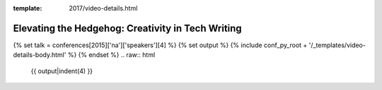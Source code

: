 :template: 2017/video-details.html

Elevating the Hedgehog: Creativity in Tech Writing
==================================================

{% set talk = conferences[2015]['na']['speakers'][4] %}
{% set output %}
{% include conf_py_root + '/_templates/video-details-body.html' %}
{% endset %}
.. raw:: html

    {{ output|indent(4) }}
